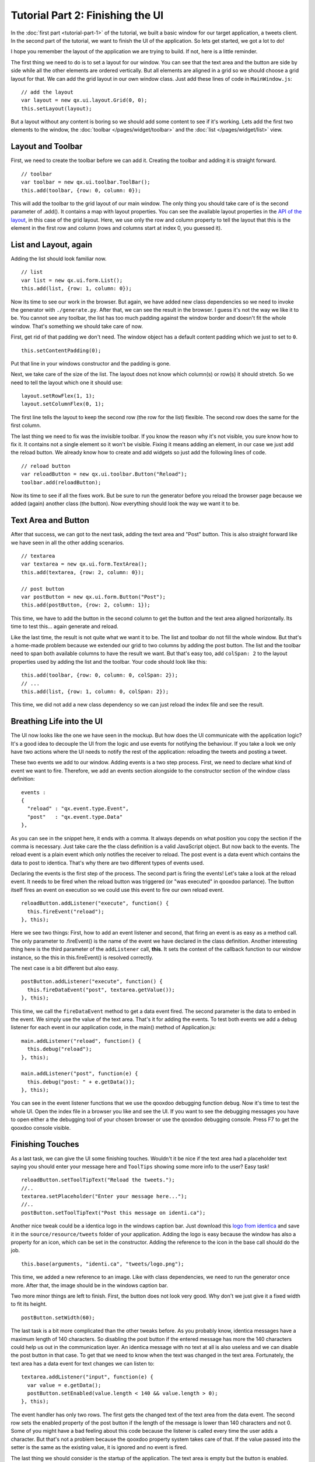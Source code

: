.. _pages/tutorial-part-2#tutorial_part_2:_finishing_the_ui:

Tutorial Part 2: Finishing the UI
*********************************

In the :doc:`first part <tutorial-part-1>` of the tutorial, we built a basic window for our target application, a tweets client. In the second part of the tutorial, we want to finish the UI of the application. So lets get started, we got a lot to do!

I hope you remember the layout of the application we are trying to build. If not, here is a little reminder.

|identica mockup1|

.. |identica mockup1| image:: /pages/desktop/tutorials/identicamockup1.png

The first thing we need to do is to set a layout for our window. You can see that the text area and the button are side by side while all the other elements are ordered vertically. But all elements are aligned in a grid so we should choose a grid layout for that. We can add the grid layout in our own window class. Just add these lines of code in ``MainWindow.js``:

::

    // add the layout
    var layout = new qx.ui.layout.Grid(0, 0);
    this.setLayout(layout);

But a layout without any content is boring so we should add some content to see if it's working. Lets add the first two elements to the window, the :doc:`toolbar </pages/widget/toolbar>` and the :doc:`list </pages/widget/list>` view.

.. _pages/tutorial-part-2#layout_and_toolbar:

Layout and Toolbar
==================

First, we need to create the toolbar before we can add it. Creating the toolbar and adding it is straight forward.

::

    // toolbar
    var toolbar = new qx.ui.toolbar.ToolBar();
    this.add(toolbar, {row: 0, column: 0});

This will add the toolbar to the grid layout of our main window. The only thing you should take care of is the second parameter of .add(). It contains a map with layout properties. You can see the available layout properties in the `API of the layout <http://demo.qooxdoo.org/%{version}/apiviewer/#qx.ui.layout.Grid>`_, in this case of the grid layout. Here, we use only the row and column property to tell the layout that this is the element in the first row and column (rows and columns start at index 0, you guessed it).

.. _pages/tutorial-part-2#list_and_layout,_again:

List and Layout, again
======================

Adding the list should look familiar now.

::

    // list
    var list = new qx.ui.form.List();
    this.add(list, {row: 1, column: 0});

Now its time to see our work in the browser. But again, we have added new class dependencies so we need to invoke the generator with ``./generate.py``. After that, we can see the result in the browser. I guess it's not the way we like it to be. You cannot see any toolbar, the list has too much padding against the window border and doesn't fit the whole window. That's something we should take care of now.

First, get rid of that padding we don't need. The window object has a default content padding which we just  to set to ``0``.

::

    this.setContentPadding(0);

Put that line in your windows constructor and the padding is gone.

Next, we take care of the size of the list. The layout does not know which column(s) or row(s) it should stretch. So we need to tell the layout which one it should use:

::

    layout.setRowFlex(1, 1);
    layout.setColumnFlex(0, 1);

The first line tells the layout to keep the second row (the row for the list) flexible. The second row does the same for the first column.

The last thing we need to fix was the invisible toolbar. If you know the reason why it's not visible, you sure know how to fix it. It contains not a single element so it won't be visible. Fixing it means adding an element, in our case we just add the reload button. We already know how to create and add widgets so just add the following lines of code.

::

    // reload button
    var reloadButton = new qx.ui.toolbar.Button("Reload");
    toolbar.add(reloadButton);

Now its time to see if all the fixes work. But be sure to run the generator before you reload the browser page because we added (again) another class (the button). Now everything should look the way we want it to be.

.. _pages/tutorial-part-2#text_area_and_button:

Text Area and Button
====================

After that success, we can got to the next task, adding the text area and "Post" button. This is also straight forward like we have seen in all the other adding scenarios.

::

    // textarea
    var textarea = new qx.ui.form.TextArea();
    this.add(textarea, {row: 2, column: 0});

    // post button
    var postButton = new qx.ui.form.Button("Post");
    this.add(postButton, {row: 2, column: 1});

This time, we have to add the button in the second column to get the button and the text area aligned horizontally. Its time to test this... again generate and reload.

Like the last time, the result is not quite what we want it to be. The list and toolbar do not fill the whole window. But that's a home-made problem because we extended our grid to two columns by adding the post button. The list and the toolbar need to span both available columns to have the result we want. But that's easy too, add ``colSpan: 2`` to the layout properties used by adding the list and the toolbar. Your code should look like this:

::

    this.add(toolbar, {row: 0, column: 0, colSpan: 2});
    // ...
    this.add(list, {row: 1, column: 0, colSpan: 2});

This time, we did not add a new class dependency so we can just reload the index file and see the result.

.. _pages/tutorial-part-2#breathing_life_into_the_ui:

Breathing Life into the UI
==========================

The UI now looks like the one we have seen in the mockup. But how does the UI communicate with the application logic? It's a good idea to decouple the UI from the logic and use events for notifying the behaviour. If you take a look we only have two actions where the UI needs to notify the rest of the application: reloading the tweets and posting a tweet.

These two events we add to our window. Adding events is a two step process. First, we need to declare what kind of event we want to fire. Therefore, we add an events section alongside to the constructor section of the window class definition:

::

    events :
    {
      "reload" : "qx.event.type.Event",
      "post"   : "qx.event.type.Data"
    },

As you can see in the snippet here, it ends with a comma. It always depends on what position you copy the section if the comma is necessary. Just take care the the class definition is a valid JavaScript object. But now back to the events. The reload event is a plain event which only notifies the receiver to reload. The post event is a data event which contains the data to post to identica. That's why there are two different types of events used.

Declaring the events is the first step of the process. The second part is firing the events! Let's take a look at the reload event. It needs to be fired when the reload button was triggered (or "was executed" in qooxdoo parlance). The button itself fires an event on execution so we could use this event to fire our own reload event.

::

    reloadButton.addListener("execute", function() {
      this.fireEvent("reload");
    }, this);

Here we see two things: First, how to add an event listener and second, that firing an event is as easy as a method call. The only parameter to .fireEvent() is the name of the event we have declared in the class definition. Another interesting thing here is the third parameter of the ``addListener`` call, **this**. It sets the context of the callback function to our window instance, so the this in this.fireEvent() is resolved correctly.

The next case is a bit different but also easy.

::

    postButton.addListener("execute", function() {
      this.fireDataEvent("post", textarea.getValue());
    }, this);

This time, we call the ``fireDataEvent`` method to get a data event fired. The second parameter is the data to embed in the event. We simply use the value of the text area. That's it for adding the events. To test both events we add a debug listener for each event in our application code, in the main() method of Application.js:

::

    main.addListener("reload", function() {
      this.debug("reload");
    }, this);

    main.addListener("post", function(e) {
      this.debug("post: " + e.getData());
    }, this);

You can see in the event listener functions that we use the qooxdoo debugging function ``debug``. Now it's time to test the whole UI. Open the index file in a browser you like and see the UI. If you want to see the debugging messages you have to open either a the debugging tool of your chosen browser or use the qooxdoo debugging console. Press F7 to get the qooxdoo console visible.

.. _pages/tutorial-part-2#finishing_touches:

Finishing Touches
=================

As a last task, we can give the UI some finishing touches. Wouldn't it be nice if the text area had a placeholder text saying you should enter your message here and ``ToolTips`` showing some more info to the user? Easy task!

::

    reloadButton.setToolTipText("Reload the tweets.");
    //..
    textarea.setPlaceholder("Enter your message here...");
    //..
    postButton.setToolTipText("Post this message on identi.ca");

Another nice tweak could be a identica logo in the windows caption bar. Just download this `logo from identica <https://raw.github.com/qooxdoo/qooxdoo/%{release_tag}/component/tutorials/tweets/step2/source/resource/tweets/logo.png>`_ and save it in the ``source/resource/tweets`` folder of your application. Adding the logo is easy because the window has also a property for an icon, which can be set in the constructor. Adding the reference to the icon in the base call should do the job.

::

    this.base(arguments, "identi.ca", "tweets/logo.png");

This time, we added a new reference to an image. Like with class dependencies, we need to run the generator once more. After that, the image should be in the windows caption bar.

Two more minor things are left to finish. First, the button does not look very good. Why don't we just give it a fixed width to fit its height.

::

    postButton.setWidth(60);

The last task is a bit more complicated than the other tweaks before. As you probably know, identica messages have a maximum length of 140 characters. So disabling the post button if the entered message has more the 140 characters could help us out in the communication layer. An identica message with no text at all is also useless and we can disable the post button in that case. To get that we need to know when the text was changed in the text area. Fortunately, the text area has a data event for text changes we can listen to:

::

    textarea.addListener("input", function(e) {
      var value = e.getData();
      postButton.setEnabled(value.length < 140 && value.length > 0);
    }, this);

The event handler has only two rows. The first gets the changed text of the text area from the data event. The second row sets the enabled property of the post button if the length of the message is lower than 140 characters and not 0. Some of you might have a bad feeling about this code because the listener is called every time the user adds a character. But that's not a problem because the qooxdoo property system takes care of that. If the value passed into the setter is the same as the existing value, it is ignored and no event is fired.

The last thing we should consider is the startup of the application. The text area is empty but the button is enabled. Disabling the button on startup is the way to go here.

::

    postButton.setEnabled(false);

Now go back to the browser and test your new tweaks. It should look like this.

|step 2|

.. |step 2| image:: /pages/desktop/tutorials/step21.png

That's it for building the UI. Again, if you want to take a `look at the code <https://github.com/qooxdoo/qooxdoo/tree/%{release_tag}/component/tutorials/tweets/step2>`_, fork the project on github.
Next time we take care of getting the data. If you have feedback on this post, just let us know!

